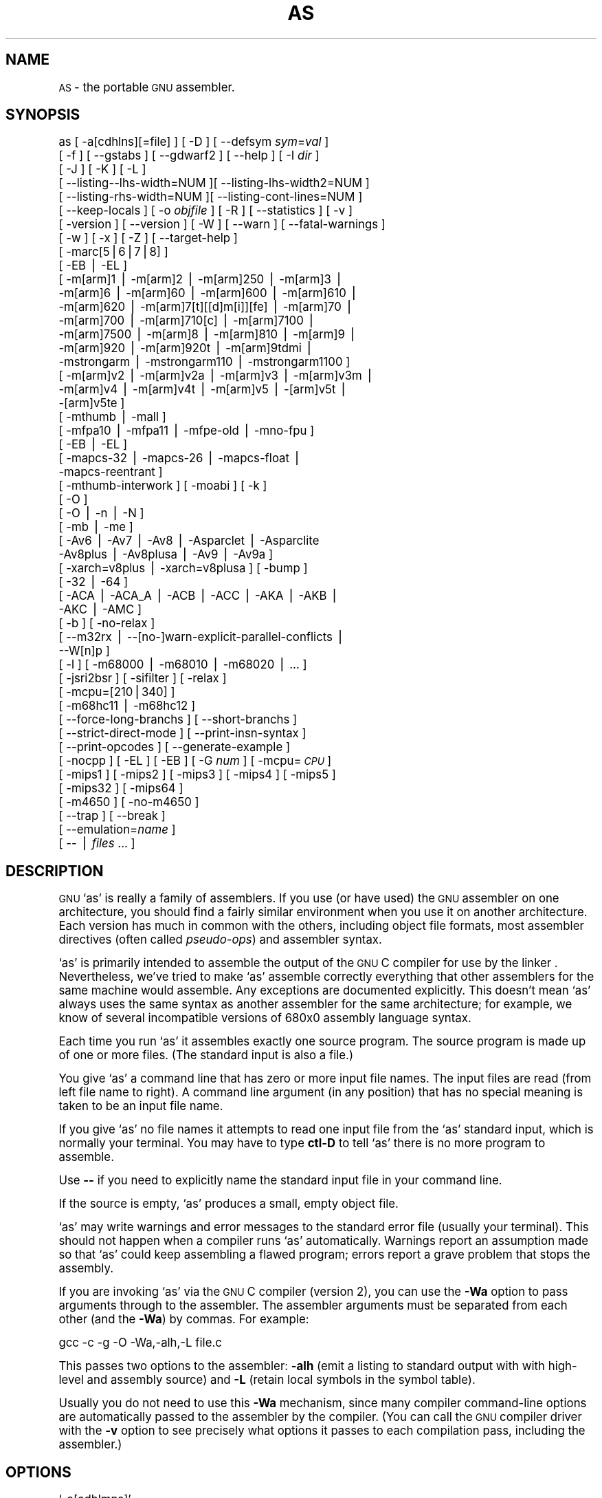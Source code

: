 .\" Automatically generated by Pod::Man version 1.02
.\" Fri Apr 13 11:27:39 2001
.\"
.\" Standard preamble:
.\" ======================================================================
.de Sh \" Subsection heading
.br
.if t .Sp
.ne 5
.PP
\fB\\$1\fR
.PP
..
.de Sp \" Vertical space (when we can't use .PP)
.if t .sp .5v
.if n .sp
..
.de Ip \" List item
.br
.ie \\n(.$>=3 .ne \\$3
.el .ne 3
.IP "\\$1" \\$2
..
.de Vb \" Begin verbatim text
.ft CW
.nf
.ne \\$1
..
.de Ve \" End verbatim text
.ft R

.fi
..
.\" Set up some character translations and predefined strings.  \*(-- will
.\" give an unbreakable dash, \*(PI will give pi, \*(L" will give a left
.\" double quote, and \*(R" will give a right double quote.  | will give a
.\" real vertical bar.  \*(C+ will give a nicer C++.  Capital omega is used
.\" to do unbreakable dashes and therefore won't be available.  \*(C` and
.\" \*(C' expand to `' in nroff, nothing in troff, for use with C<>
.tr \(*W-|\(bv\*(Tr
.ds C+ C\v'-.1v'\h'-1p'\s-2+\h'-1p'+\s0\v'.1v'\h'-1p'
.ie n \{\
.    ds -- \(*W-
.    ds PI pi
.    if (\n(.H=4u)&(1m=24u) .ds -- \(*W\h'-12u'\(*W\h'-12u'-\" diablo 10 pitch
.    if (\n(.H=4u)&(1m=20u) .ds -- \(*W\h'-12u'\(*W\h'-8u'-\"  diablo 12 pitch
.    ds L" ""
.    ds R" ""
.    ds C` `
.    ds C' '
'br\}
.el\{\
.    ds -- \|\(em\|
.    ds PI \(*p
.    ds L" ``
.    ds R" ''
'br\}
.\"
.\" If the F register is turned on, we'll generate index entries on stderr
.\" for titles (.TH), headers (.SH), subsections (.Sh), items (.Ip), and
.\" index entries marked with X<> in POD.  Of course, you'll have to process
.\" the output yourself in some meaningful fashion.
.if \nF \{\
.    de IX
.    tm Index:\\$1\t\\n%\t"\\$2"
.    .
.    nr % 0
.    rr F
.\}
.\"
.\" For nroff, turn off justification.  Always turn off hyphenation; it
.\" makes way too many mistakes in technical documents.
.hy 0
.\"
.\" Accent mark definitions (@(#)ms.acc 1.5 88/02/08 SMI; from UCB 4.2).
.\" Fear.  Run.  Save yourself.  No user-serviceable parts.
.bd B 3
.    \" fudge factors for nroff and troff
.if n \{\
.    ds #H 0
.    ds #V .8m
.    ds #F .3m
.    ds #[ \f1
.    ds #] \fP
.\}
.if t \{\
.    ds #H ((1u-(\\\\n(.fu%2u))*.13m)
.    ds #V .6m
.    ds #F 0
.    ds #[ \&
.    ds #] \&
.\}
.    \" simple accents for nroff and troff
.if n \{\
.    ds ' \&
.    ds ` \&
.    ds ^ \&
.    ds , \&
.    ds ~ ~
.    ds /
.\}
.if t \{\
.    ds ' \\k:\h'-(\\n(.wu*8/10-\*(#H)'\'\h"|\\n:u"
.    ds ` \\k:\h'-(\\n(.wu*8/10-\*(#H)'\`\h'|\\n:u'
.    ds ^ \\k:\h'-(\\n(.wu*10/11-\*(#H)'^\h'|\\n:u'
.    ds , \\k:\h'-(\\n(.wu*8/10)',\h'|\\n:u'
.    ds ~ \\k:\h'-(\\n(.wu-\*(#H-.1m)'~\h'|\\n:u'
.    ds / \\k:\h'-(\\n(.wu*8/10-\*(#H)'\z\(sl\h'|\\n:u'
.\}
.    \" troff and (daisy-wheel) nroff accents
.ds : \\k:\h'-(\\n(.wu*8/10-\*(#H+.1m+\*(#F)'\v'-\*(#V'\z.\h'.2m+\*(#F'.\h'|\\n:u'\v'\*(#V'
.ds 8 \h'\*(#H'\(*b\h'-\*(#H'
.ds o \\k:\h'-(\\n(.wu+\w'\(de'u-\*(#H)/2u'\v'-.3n'\*(#[\z\(de\v'.3n'\h'|\\n:u'\*(#]
.ds d- \h'\*(#H'\(pd\h'-\w'~'u'\v'-.25m'\f2\(hy\fP\v'.25m'\h'-\*(#H'
.ds D- D\\k:\h'-\w'D'u'\v'-.11m'\z\(hy\v'.11m'\h'|\\n:u'
.ds th \*(#[\v'.3m'\s+1I\s-1\v'-.3m'\h'-(\w'I'u*2/3)'\s-1o\s+1\*(#]
.ds Th \*(#[\s+2I\s-2\h'-\w'I'u*3/5'\v'-.3m'o\v'.3m'\*(#]
.ds ae a\h'-(\w'a'u*4/10)'e
.ds Ae A\h'-(\w'A'u*4/10)'E
.    \" corrections for vroff
.if v .ds ~ \\k:\h'-(\\n(.wu*9/10-\*(#H)'\s-2\u~\d\s+2\h'|\\n:u'
.if v .ds ^ \\k:\h'-(\\n(.wu*10/11-\*(#H)'\v'-.4m'^\v'.4m'\h'|\\n:u'
.    \" for low resolution devices (crt and lpr)
.if \n(.H>23 .if \n(.V>19 \
\{\
.    ds : e
.    ds 8 ss
.    ds o a
.    ds d- d\h'-1'\(ga
.    ds D- D\h'-1'\(hy
.    ds th \o'bp'
.    ds Th \o'LP'
.    ds ae ae
.    ds Ae AE
.\}
.rm #[ #] #H #V #F C
.\" ======================================================================
.\"
.IX Title "AS 1"
.TH AS 1 "binutils-2.11.90" "2001-04-13" "GNU"
.UC
.SH "NAME"
\&\s-1AS\s0 \- the portable \s-1GNU\s0 assembler.
.SH "SYNOPSIS"
.IX Header "SYNOPSIS"
as [ \-a[cdhlns][=file] ] [ \-D ]  [ \-\-defsym \fIsym\fR=\fIval\fR ]
 [ \-f ] [ \-\-gstabs ] [ \-\-gdwarf2 ] [ \-\-help ] [ \-I \fIdir\fR ] 
 [ \-J ] [ \-K ] [ \-L ]
 [ \-\-listing\*(--lhs-width=NUM ][ \-\-listing-lhs-width2=NUM ]
 [ \-\-listing-rhs-width=NUM ][ \-\-listing-cont-lines=NUM ]
 [ \-\-keep-locals ] [ \-o \fIobjfile\fR ] [ \-R ] [ \-\-statistics ] [ \-v ]
 [ \-version ] [ \-\-version ] [ \-W ] [ \-\-warn ] [ \-\-fatal-warnings ] 
 [ \-w ] [ \-x ] [ \-Z ] [ \-\-target-help ]
 [ \-marc[5|6|7|8] ]
 [ \-EB | \-EL ]
 [ \-m[arm]1 | \-m[arm]2 | \-m[arm]250 | \-m[arm]3 |
   \-m[arm]6 | \-m[arm]60 | \-m[arm]600 | \-m[arm]610 |
   \-m[arm]620 | \-m[arm]7[t][[d]m[i]][fe] | \-m[arm]70 |
   \-m[arm]700 | \-m[arm]710[c] | \-m[arm]7100 |
   \-m[arm]7500 | \-m[arm]8 | \-m[arm]810 | \-m[arm]9 |
   \-m[arm]920 | \-m[arm]920t | \-m[arm]9tdmi |
   \-mstrongarm | \-mstrongarm110 | \-mstrongarm1100 ]
 [ \-m[arm]v2 | \-m[arm]v2a | \-m[arm]v3 | \-m[arm]v3m |
   \-m[arm]v4 | \-m[arm]v4t | \-m[arm]v5 | \-[arm]v5t |
   \-[arm]v5te ]
 [ \-mthumb | \-mall ]
 [ \-mfpa10 | \-mfpa11 | \-mfpe-old | \-mno-fpu ]
 [ \-EB | \-EL ]
 [ \-mapcs-32 | \-mapcs-26 | \-mapcs-float |
   \-mapcs-reentrant ]
 [ \-mthumb-interwork ] [ \-moabi ] [ \-k ]
 [ \-O ]
 [ \-O | \-n | \-N ]
 [ \-mb | \-me ]
 [ \-Av6 | \-Av7 | \-Av8 | \-Asparclet | \-Asparclite
   \-Av8plus | \-Av8plusa | \-Av9 | \-Av9a ]
 [ \-xarch=v8plus | \-xarch=v8plusa ] [ \-bump ]
 [ \-32 | \-64 ]
 [ \-ACA | \-ACA_A | \-ACB | \-ACC | \-AKA | \-AKB |
   \-AKC | \-AMC ]
 [ \-b ] [ \-no-relax ]
 [ \-\-m32rx | \-\-[no-]warn-explicit-parallel-conflicts |
   \-\-W[n]p ]
 [ \-l ] [ \-m68000 | \-m68010 | \-m68020 | ... ]
 [ \-jsri2bsr ] [ \-sifilter ] [ \-relax ]
 [ \-mcpu=[210|340] ]
 [ \-m68hc11 | \-m68hc12 ]
 [ \-\-force-long-branchs ] [ \-\-short-branchs ]
 [ \-\-strict-direct-mode ] [ \-\-print-insn-syntax ]
 [ \-\-print-opcodes ] [ \-\-generate-example ]
 [ \-nocpp ] [ \-EL ] [ \-EB ] [ \-G \fInum\fR ] [ \-mcpu=\fI\s-1CPU\s0\fR ]
 [ \-mips1 ] [ \-mips2 ] [ \-mips3 ] [ \-mips4 ] [ \-mips5 ]
 [ \-mips32 ] [ \-mips64 ]
 [ \-m4650 ] [ \-no-m4650 ]
 [ \-\-trap ] [ \-\-break ]
 [ \-\-emulation=\fIname\fR ]
 [ \*(-- | \fIfiles\fR ... ]
.SH "DESCRIPTION"
.IX Header "DESCRIPTION"
\&\s-1GNU\s0 \f(CW\*(C`as\*(C'\fR is really a family of assemblers.
If you use (or have used) the \s-1GNU\s0 assembler on one architecture, you
should find a fairly similar environment when you use it on another
architecture.  Each version has much in common with the others,
including object file formats, most assembler directives (often called
\&\fIpseudo-ops\fR) and assembler syntax.
.PP
\&\f(CW\*(C`as\*(C'\fR is primarily intended to assemble the output of the
\&\s-1GNU\s0 C compiler  for use by the linker
\&.  Nevertheless, we've tried to make \f(CW\*(C`as\*(C'\fR
assemble correctly everything that other assemblers for the same
machine would assemble.
Any exceptions are documented explicitly.
This doesn't mean \f(CW\*(C`as\*(C'\fR always uses the same syntax as another
assembler for the same architecture; for example, we know of several
incompatible versions of 680x0 assembly language syntax.
.PP
Each time you run \f(CW\*(C`as\*(C'\fR it assembles exactly one source
program.  The source program is made up of one or more files.
(The standard input is also a file.)
.PP
You give \f(CW\*(C`as\*(C'\fR a command line that has zero or more input file
names.  The input files are read (from left file name to right).  A
command line argument (in any position) that has no special meaning
is taken to be an input file name.
.PP
If you give \f(CW\*(C`as\*(C'\fR no file names it attempts to read one input file
from the \f(CW\*(C`as\*(C'\fR standard input, which is normally your terminal.  You
may have to type \fBctl-D\fR to tell \f(CW\*(C`as\*(C'\fR there is no more program
to assemble.
.PP
Use \fB\--\fR if you need to explicitly name the standard input file
in your command line.
.PP
If the source is empty, \f(CW\*(C`as\*(C'\fR produces a small, empty object
file.
.PP
\&\f(CW\*(C`as\*(C'\fR may write warnings and error messages to the standard error
file (usually your terminal).  This should not happen when  a compiler
runs \f(CW\*(C`as\*(C'\fR automatically.  Warnings report an assumption made so
that \f(CW\*(C`as\*(C'\fR could keep assembling a flawed program; errors report a
grave problem that stops the assembly.
.PP
If you are invoking \f(CW\*(C`as\*(C'\fR via the \s-1GNU\s0 C compiler (version 2),
you can use the \fB\-Wa\fR option to pass arguments through to the assembler.
The assembler arguments must be separated from each other (and the \fB\-Wa\fR)
by commas.  For example:
.PP
.Vb 1
\&        gcc -c -g -O -Wa,-alh,-L file.c
.Ve
This passes two options to the assembler: \fB\-alh\fR (emit a listing to
standard output with with high-level and assembly source) and \fB\-L\fR (retain
local symbols in the symbol table).
.PP
Usually you do not need to use this \fB\-Wa\fR mechanism, since many compiler
command-line options are automatically passed to the assembler by the compiler.
(You can call the \s-1GNU\s0 compiler driver with the \fB\-v\fR option to see
precisely what options it passes to each compilation pass, including the
assembler.)
.SH "OPTIONS"
.IX Header "OPTIONS"
.Ip "\f(CW\*(C`\-a[cdhlmns]\*(C'\fR" 4
.IX Item "-a[cdhlmns]"
Turn on listings, in any of a variety of ways:
.RS 4
.Ip "\f(CW\*(C`\-ac\*(C'\fR" 4
.IX Item "-ac"
omit false conditionals
.Ip "\f(CW\*(C`\-ad\*(C'\fR" 4
.IX Item "-ad"
omit debugging directives
.Ip "\f(CW\*(C`\-ah\*(C'\fR" 4
.IX Item "-ah"
include high-level source
.Ip "\f(CW\*(C`\-al\*(C'\fR" 4
.IX Item "-al"
include assembly
.Ip "\f(CW\*(C`\-am\*(C'\fR" 4
.IX Item "-am"
include macro expansions
.Ip "\f(CW\*(C`\-an\*(C'\fR" 4
.IX Item "-an"
omit forms processing
.Ip "\f(CW\*(C`\-as\*(C'\fR" 4
.IX Item "-as"
include symbols
.Ip "\f(CW\*(C`=file\*(C'\fR" 4
.IX Item "=file"
set the name of the listing file
.RE
.RS 4
.Sp
You may combine these options; for example, use \fB\-aln\fR for assembly
listing without forms processing.  The \fB=file\fR option, if used, must be
the last one.  By itself, \fB\-a\fR defaults to \fB\-ahls\fR.
.RE
.Ip "\f(CW\*(C`\-D\*(C'\fR" 4
.IX Item "-D"
Ignored.  This option is accepted for script compatibility with calls to
other assemblers.
.Ip "\f(CW\*(C`\-\-defsym \f(CIsym\f(CW=\f(CIvalue\f(CW\*(C'\fR" 4
.IX Item "--defsym sym=value"
Define the symbol \fIsym\fR to be \fIvalue\fR before assembling the input file.
\&\fIvalue\fR must be an integer constant.  As in C, a leading \fB0x\fR
indicates a hexadecimal value, and a leading \fB0\fR indicates an octal value.
.Ip "\f(CW\*(C`\-f\*(C'\fR" 4
.IX Item "-f"
``fast''\-\-\-skip whitespace and comment preprocessing (assume source is
compiler output).
.Ip "\f(CW\*(C`\-\-gstabs\*(C'\fR" 4
.IX Item "--gstabs"
Generate stabs debugging information for each assembler line.  This
may help debugging assembler code, if the debugger can handle it.
.Ip "\f(CW\*(C`\-\-gdwarf2\*(C'\fR" 4
.IX Item "--gdwarf2"
Generate \s-1DWARF2\s0 debugging information for each assembler line.  This
may help debugging assembler code, if the debugger can handle it.  Note \- this
option is only supported by some targets, not all of them.
.Ip "\f(CW\*(C`\-\-help\*(C'\fR" 4
.IX Item "--help"
Print a summary of the command line options and exit.
.Ip "\f(CW\*(C`\-\-target\-help\*(C'\fR" 4
.IX Item "--target-help"
Print a summary of all target specific options and exit.
.Ip "\f(CW\*(C`\-I \f(CIdir\f(CW\*(C'\fR" 4
.IX Item "-I dir"
Add directory \fIdir\fR to the search list for \f(CW\*(C`.include\*(C'\fR directives.
.Ip "\f(CW\*(C`\-J\*(C'\fR" 4
.IX Item "-J"
Don't warn about signed overflow.
.Ip "\f(CW\*(C`\-K\*(C'\fR" 4
.IX Item "-K"
This option is accepted but has no effect on the \s-1TARGET\s0 family.
.Ip "\f(CW\*(C`\-L\*(C'\fR" 4
.IX Item "-L"
.Ip "\f(CW\*(C`\-\-keep\-locals\*(C'\fR" 4
.IX Item "--keep-locals"
Keep (in the symbol table) local symbols.  On traditional a.out systems
these start with \fBL\fR, but different systems have different local
label prefixes.
.Ip "\f(CW\*(C`\-\-listing\-lhs\-width=\f(CInumber\f(CW\*(C'\fR" 4
.IX Item "--listing-lhs-width=number"
Set the maximum width, in words, of the output data column for an assembler
listing to \fInumber\fR.
.Ip "\f(CW\*(C`\-\-listing\-lhs\-width2=\f(CInumber\f(CW\*(C'\fR" 4
.IX Item "--listing-lhs-width2=number"
Set the maximum width, in words, of the output data column for continuation
lines in an assembler listing to \fInumber\fR.
.Ip "\f(CW\*(C`\-\-listing\-rhs\-width=\f(CInumber\f(CW\*(C'\fR" 4
.IX Item "--listing-rhs-width=number"
Set the maximum width of an input source line, as displayed in a listing, to
\&\fInumber\fR bytes.
.Ip "\f(CW\*(C`\-\-listing\-cont\-lines=\f(CInumber\f(CW\*(C'\fR" 4
.IX Item "--listing-cont-lines=number"
Set the maximum number of lines printed in a listing for a single line of input
to \fInumber\fR + 1.
.Ip "\f(CW\*(C`\-o \f(CIobjfile\f(CW\*(C'\fR" 4
.IX Item "-o objfile"
Name the object-file output from \f(CW\*(C`as\*(C'\fR \fIobjfile\fR.
.Ip "\f(CW\*(C`\-R\*(C'\fR" 4
.IX Item "-R"
Fold the data section into the text section.
.Ip "\f(CW\*(C`\-\-statistics\*(C'\fR" 4
.IX Item "--statistics"
Print the maximum space (in bytes) and total time (in seconds) used by
assembly.
.Ip "\f(CW\*(C`\-\-strip\-local\-absolute\*(C'\fR" 4
.IX Item "--strip-local-absolute"
Remove local absolute symbols from the outgoing symbol table.
.Ip "\f(CW\*(C`\-v\*(C'\fR" 4
.IX Item "-v"
.Ip "\f(CW\*(C`\-version\*(C'\fR" 4
.IX Item "-version"
Print the \f(CW\*(C`as\*(C'\fR version.
.Ip "\f(CW\*(C`\-\-version\*(C'\fR" 4
.IX Item "--version"
Print the \f(CW\*(C`as\*(C'\fR version and exit.
.Ip "\f(CW\*(C`\-W\*(C'\fR" 4
.IX Item "-W"
.Ip "\f(CW\*(C`\-\-no\-warn\*(C'\fR" 4
.IX Item "--no-warn"
Suppress warning messages.
.Ip "\f(CW\*(C`\-\-fatal\-warnings\*(C'\fR" 4
.IX Item "--fatal-warnings"
Treat warnings as errors.
.Ip "\f(CW\*(C`\-\-warn\*(C'\fR" 4
.IX Item "--warn"
Don't suppress warning messages or treat them as errors.
.Ip "\f(CW\*(C`\-w\*(C'\fR" 4
.IX Item "-w"
Ignored.
.Ip "\f(CW\*(C`\-x\*(C'\fR" 4
.IX Item "-x"
Ignored.
.Ip "\f(CW\*(C`\-Z\*(C'\fR" 4
.IX Item "-Z"
Generate an object file even after errors.
.Ip "\f(CW\*(C`\-\- | \f(CIfiles\f(CW ...\*(C'\fR" 4
.IX Item "-- | files ..."
Standard input, or source files to assemble.
.PP
The following options are available when as is configured for
an \s-1ARC\s0 processor.
.Ip "\f(CW\*(C`\-marc[5|6|7|8]\*(C'\fR" 4
.IX Item "-marc[5|6|7|8]"
This option selects the core processor variant.
.Ip "\f(CW\*(C`\-EB | \-EL\*(C'\fR" 4
.IX Item "-EB | -EL"
Select either big-endian (\-EB) or little-endian (\-EL) output.
.PP
The following options are available when as is configured for the \s-1ARM\s0
processor family.
.Ip "\f(CW\*(C`\-m[arm][1|2|3|6|7|8|9][...] \*(C'\fR" 4
.IX Item "-m[arm][1|2|3|6|7|8|9][...] "
Specify which \s-1ARM\s0 processor variant is the target.
.Ip "\f(CW\*(C`\-m[arm]v[2|2a|3|3m|4|4t|5|5t]\*(C'\fR" 4
.IX Item "-m[arm]v[2|2a|3|3m|4|4t|5|5t]"
Specify which \s-1ARM\s0 architecture variant is used by the target.
.Ip "\f(CW\*(C`\-mthumb | \-mall\*(C'\fR" 4
.IX Item "-mthumb | -mall"
Enable or disable Thumb only instruction decoding.
.Ip "\f(CW\*(C`\-mfpa10 | \-mfpa11 | \-mfpe\-old | \-mno\-fpu\*(C'\fR" 4
.IX Item "-mfpa10 | -mfpa11 | -mfpe-old | -mno-fpu"
Select which Floating Point architecture is the target.
.Ip "\f(CW\*(C`\-mapcs\-32 | \-mapcs\-26 | \-mapcs\-float | \-mapcs\-reentrant | \-moabi\*(C'\fR" 4
.IX Item "-mapcs-32 | -mapcs-26 | -mapcs-float | -mapcs-reentrant | -moabi"
Select which procedure calling convention is in use.
.Ip "\f(CW\*(C`\-EB | \-EL\*(C'\fR" 4
.IX Item "-EB | -EL"
Select either big-endian (\-EB) or little-endian (\-EL) output.
.Ip "\f(CW\*(C`\-mthumb\-interwork\*(C'\fR" 4
.IX Item "-mthumb-interwork"
Specify that the code has been generated with interworking between Thumb and
\&\s-1ARM\s0 code in mind.
.Ip "\f(CW\*(C`\-k\*(C'\fR" 4
.IX Item "-k"
Specify that \s-1PIC\s0 code has been generated.
.PP
The following options are available when as is configured for
a D10V processor.
.Ip "\f(CW\*(C`\-O\*(C'\fR" 4
.IX Item "-O"
Optimize output by parallelizing instructions.
.PP
The following options are available when as is configured for a D30V
processor.
.Ip "\f(CW\*(C`\-O\*(C'\fR" 4
.IX Item "-O"
Optimize output by parallelizing instructions.
.Ip "\f(CW\*(C`\-n\*(C'\fR" 4
.IX Item "-n"
Warn when nops are generated.
.Ip "\f(CW\*(C`\-N\*(C'\fR" 4
.IX Item "-N"
Warn when a nop after a 32\-bit multiply instruction is generated.
.PP
The following options are available when as is configured for the
Intel 80960 processor.
.Ip "\f(CW\*(C`\-ACA | \-ACA_A | \-ACB | \-ACC | \-AKA | \-AKB | \-AKC | \-AMC\*(C'\fR" 4
.IX Item "-ACA | -ACA_A | -ACB | -ACC | -AKA | -AKB | -AKC | -AMC"
Specify which variant of the 960 architecture is the target.
.Ip "\f(CW\*(C`\-b\*(C'\fR" 4
.IX Item "-b"
Add code to collect statistics about branches taken.
.Ip "\f(CW\*(C`\-no\-relax\*(C'\fR" 4
.IX Item "-no-relax"
Do not alter compare-and-branch instructions for long displacements;
error if necessary.
.PP
The following options are available when as is configured for the
Mitsubishi M32R series.
.Ip "\f(CW\*(C`\-\-m32rx\*(C'\fR" 4
.IX Item "--m32rx"
Specify which processor in the M32R family is the target.  The default
is normally the M32R, but this option changes it to the M32RX.
.Ip "\f(CW\*(C`\-\-warn\-explicit\-parallel\-conflicts or \-\-Wp\*(C'\fR" 4
.IX Item "--warn-explicit-parallel-conflicts or --Wp"
Produce warning messages when questionable parallel constructs are
encountered. 
.Ip "\f(CW\*(C`\-\-no\-warn\-explicit\-parallel\-conflicts or \-\-Wnp\*(C'\fR" 4
.IX Item "--no-warn-explicit-parallel-conflicts or --Wnp"
Do not produce warning messages when questionable parallel constructs are 
encountered. 
.PP
The following options are available when as is configured for the
Motorola 68000 series.
.Ip "\f(CW\*(C`\-l\*(C'\fR" 4
.IX Item "-l"
Shorten references to undefined symbols, to one word instead of two.
.Ip "\f(CW\*(C`\-m68000 | \-m68008 | \-m68010 | \-m68020 | \-m68030\*(C'\fR" 4
.IX Item "-m68000 | -m68008 | -m68010 | -m68020 | -m68030"
.Ip "\f(CW\*(C`| \-m68040 | \-m68060 | \-m68302 | \-m68331 | \-m68332\*(C'\fR" 4
.IX Item "| -m68040 | -m68060 | -m68302 | -m68331 | -m68332"
.Ip "\f(CW\*(C`| \-m68333 | \-m68340 | \-mcpu32 | \-m5200\*(C'\fR" 4
.IX Item "| -m68333 | -m68340 | -mcpu32 | -m5200"
Specify what processor in the 68000 family is the target.  The default
is normally the 68020, but this can be changed at configuration time.
.Ip "\f(CW\*(C`\-m68881 | \-m68882 | \-mno\-68881 | \-mno\-68882\*(C'\fR" 4
.IX Item "-m68881 | -m68882 | -mno-68881 | -mno-68882"
The target machine does (or does not) have a floating-point coprocessor.
The default is to assume a coprocessor for 68020, 68030, and cpu32.  Although
the basic 68000 is not compatible with the 68881, a combination of the
two can be specified, since it's possible to do emulation of the
coprocessor instructions with the main processor.
.Ip "\f(CW\*(C`\-m68851 | \-mno\-68851\*(C'\fR" 4
.IX Item "-m68851 | -mno-68851"
The target machine does (or does not) have a memory-management
unit coprocessor.  The default is to assume an \s-1MMU\s0 for 68020 and up.
.PP
For details about the \s-1PDP-11\s0 machine dependent features options,
see \f(CW@ref\fR{PDP-11\-Options}.
.Ip "\f(CW\*(C`\-mpic | \-mno\-pic\*(C'\fR" 4
.IX Item "-mpic | -mno-pic"
Generate position-independent (or position-dependent) code.  The
default is \f(CW\*(C`\-mpic\*(C'\fR.
.Ip "\f(CW\*(C`\-mall\*(C'\fR" 4
.IX Item "-mall"
.Ip "\f(CW\*(C`\-mall\-extensions\*(C'\fR" 4
.IX Item "-mall-extensions"
Enable all instruction set extensions.  This is the default.
.Ip "\f(CW\*(C`\-mno\-extensions\*(C'\fR" 4
.IX Item "-mno-extensions"
Disable all instruction set extensions.
.Ip "\f(CW\*(C`\-m\f(CIextension\f(CW | \-mno\-\f(CIextension\f(CW\*(C'\fR" 4
.IX Item "-mextension | -mno-extension"
Enable (or disable) a particular instruction set extension.
.Ip "\f(CW\*(C`\-m\f(CIcpu\f(CW\*(C'\fR" 4
.IX Item "-mcpu"
Enable the instruction set extensions supported by a particular \s-1CPU\s0, and
disable all other extensions.
.Ip "\f(CW\*(C`\-m\f(CImachine\f(CW\*(C'\fR" 4
.IX Item "-mmachine"
Enable the instruction set extensions supported by a particular machine
model, and disable all other extensions.
.PP
The following options are available when as is configured for
a picoJava processor.
.Ip "\f(CW\*(C`\-mb\*(C'\fR" 4
.IX Item "-mb"
Generate ``big endian'' format output.
.Ip "\f(CW\*(C`\-ml\*(C'\fR" 4
.IX Item "-ml"
Generate ``little endian'' format output.
.PP
The following options are available when as is configured for the
Motorola 68HC11 or 68HC12 series.
.Ip "\f(CW\*(C`\-m68hc11 | \-m68hc12\*(C'\fR" 4
.IX Item "-m68hc11 | -m68hc12"
Specify what processor is the target.  The default is
defined by the configuration option when building the assembler.
.Ip "\f(CW\*(C`\-\-force\-long\-branchs\*(C'\fR" 4
.IX Item "--force-long-branchs"
Relative branches are turned into absolute ones. This concerns
conditional branches, unconditional branches and branches to a
sub routine.
.Ip "\f(CW\*(C`\-S | \-\-short\-branchs\*(C'\fR" 4
.IX Item "-S | --short-branchs"
Do not turn relative branchs into absolute ones
when the offset is out of range.
.Ip "\f(CW\*(C`\-\-strict\-direct\-mode\*(C'\fR" 4
.IX Item "--strict-direct-mode"
Do not turn the direct addressing mode into extended addressing mode
when the instruction does not support direct addressing mode.
.Ip "\f(CW\*(C`\-\-print\-insn\-syntax\*(C'\fR" 4
.IX Item "--print-insn-syntax"
Print the syntax of instruction in case of error.
.Ip "\f(CW\*(C`\-\-print\-opcodes\*(C'\fR" 4
.IX Item "--print-opcodes"
print the list of instructions with syntax and then exit.
.Ip "\f(CW\*(C`\-\-generate\-example\*(C'\fR" 4
.IX Item "--generate-example"
print an example of instruction for each possible instruction and then exit.
This option is only useful for testing \f(CW\*(C`as\*(C'\fR.
.PP
The following options are available when \f(CW\*(C`as\*(C'\fR is configured
for the \s-1SPARC\s0 architecture:
.Ip "\f(CW\*(C`\-Av6 | \-Av7 | \-Av8 | \-Asparclet | \-Asparclite\*(C'\fR" 4
.IX Item "-Av6 | -Av7 | -Av8 | -Asparclet | -Asparclite"
.Ip "\f(CW\*(C`\-Av8plus | \-Av8plusa | \-Av9 | \-Av9a\*(C'\fR" 4
.IX Item "-Av8plus | -Av8plusa | -Av9 | -Av9a"
Explicitly select a variant of the \s-1SPARC\s0 architecture.
.Sp
\&\fB\-Av8plus\fR and \fB\-Av8plusa\fR select a 32 bit environment.
\&\fB\-Av9\fR and \fB\-Av9a\fR select a 64 bit environment.
.Sp
\&\fB\-Av8plusa\fR and \fB\-Av9a\fR enable the \s-1SPARC\s0 V9 instruction set with
UltraSPARC extensions.
.Ip "\f(CW\*(C`\-xarch=v8plus | \-xarch=v8plusa\*(C'\fR" 4
.IX Item "-xarch=v8plus | -xarch=v8plusa"
For compatibility with the Solaris v9 assembler.  These options are
equivalent to \-Av8plus and \-Av8plusa, respectively.
.Ip "\f(CW\*(C`\-bump\*(C'\fR" 4
.IX Item "-bump"
Warn when the assembler switches to another architecture.
.PP
The following options are available when as is configured for
a \s-1MIPS\s0 processor.
.Ip "\f(CW\*(C`\-G \f(CInum\f(CW\*(C'\fR" 4
.IX Item "-G num"
This option sets the largest size of an object that can be referenced
implicitly with the \f(CW\*(C`gp\*(C'\fR register.  It is only accepted for targets that
use \s-1ECOFF\s0 format, such as a DECstation running Ultrix.  The default value is 8.
.Ip "\f(CW\*(C`\-EB\*(C'\fR" 4
.IX Item "-EB"
Generate ``big endian'' format output.
.Ip "\f(CW\*(C`\-EL\*(C'\fR" 4
.IX Item "-EL"
Generate ``little endian'' format output.
.Ip "\f(CW\*(C`\-mips1\*(C'\fR" 4
.IX Item "-mips1"
.Ip "\f(CW\*(C`\-mips2\*(C'\fR" 4
.IX Item "-mips2"
.Ip "\f(CW\*(C`\-mips3\*(C'\fR" 4
.IX Item "-mips3"
.Ip "\f(CW\*(C`\-mips4\*(C'\fR" 4
.IX Item "-mips4"
.Ip "\f(CW\*(C`\-mips32\*(C'\fR" 4
.IX Item "-mips32"
Generate code for a particular \s-1MIPS\s0 Instruction Set Architecture level.
\&\fB\-mips1\fR corresponds to the R2000 and R3000 processors,
\&\fB\-mips2\fR to the R6000 processor, and \fB\-mips3\fR to the R4000
processor.
\&\fB\-mips5\fR, \fB\-mips32\fR, and \fB\-mips64\fR correspond
to generic \s-1MIPS\s0 V, \s-1MIPS32\s0, and \s-1MIPS64\s0 \s-1ISA\s0
processors, respectively.
.Ip "\f(CW\*(C`\-m4650\*(C'\fR" 4
.IX Item "-m4650"
.Ip "\f(CW\*(C`\-no\-m4650\*(C'\fR" 4
.IX Item "-no-m4650"
Generate code for the \s-1MIPS\s0 R4650 chip.  This tells the assembler to accept
the \fBmad\fR and \fBmadu\fR instruction, and to not schedule \fBnop\fR
instructions around accesses to the \fB\s-1HI\s0\fR and \fB\s-1LO\s0\fR registers.
\&\fB\-no-m4650\fR turns off this option.
.Ip "\f(CW\*(C`\-mcpu=\f(CI\s\-1CPU\s0\f(CW\*(C'\fR" 4
.IX Item "-mcpu=CPU"
Generate code for a particular \s-1MIPS\s0 cpu.  It is exactly equivalent to
\&\fB\-m\fR\fIcpu\fR, except that there are more value of \fIcpu\fR
understood.
.Ip "\f(CW\*(C`\-\-emulation=\f(CIname\f(CW\*(C'\fR" 4
.IX Item "--emulation=name"
This option causes \f(CW\*(C`as\*(C'\fR to emulate \f(CW\*(C`as\*(C'\fR configured
for some other target, in all respects, including output format (choosing
between \s-1ELF\s0 and \s-1ECOFF\s0 only), handling of pseudo-opcodes which may generate
debugging information or store symbol table information, and default
endianness.  The available configuration names are: \fBmipsecoff\fR,
\&\fBmipself\fR, \fBmipslecoff\fR, \fBmipsbecoff\fR, \fBmipslelf\fR,
\&\fBmipsbelf\fR.  The first two do not alter the default endianness from that
of the primary target for which the assembler was configured; the others change
the default to little- or big-endian as indicated by the \fBb\fR or \fBl\fR
in the name.  Using \fB\-EB\fR or \fB\-EL\fR will override the endianness
selection in any case.
.Sp
This option is currently supported only when the primary target
\&\f(CW\*(C`as\*(C'\fR is configured for is a \s-1MIPS\s0 \s-1ELF\s0 or \s-1ECOFF\s0 target.
Furthermore, the primary target or others specified with
\&\fB\*(--enable-targets=...\fR at configuration time must include support for
the other format, if both are to be available.  For example, the Irix 5
configuration includes support for both.
.Sp
Eventually, this option will support more configurations, with more
fine-grained control over the assembler's behavior, and will be supported for
more processors.
.Ip "\f(CW\*(C`\-nocpp\*(C'\fR" 4
.IX Item "-nocpp"
\&\f(CW\*(C`as\*(C'\fR ignores this option.  It is accepted for compatibility with
the native tools.
.Ip "\f(CW\*(C`\-\-trap\*(C'\fR" 4
.IX Item "--trap"
.Ip "\f(CW\*(C`\-\-no\-trap\*(C'\fR" 4
.IX Item "--no-trap"
.Ip "\f(CW\*(C`\-\-break\*(C'\fR" 4
.IX Item "--break"
.Ip "\f(CW\*(C`\-\-no\-break\*(C'\fR" 4
.IX Item "--no-break"
Control how to deal with multiplication overflow and division by zero.
\&\fB\*(--trap\fR or \fB\*(--no-break\fR (which are synonyms) take a trap exception
(and only work for Instruction Set Architecture level 2 and higher);
\&\fB\*(--break\fR or \fB\*(--no-trap\fR (also synonyms, and the default) take a
break exception.
.PP
The following options are available when as is configured for
an MCore processor.
.Ip "\f(CW\*(C`\-jsri2bsr\*(C'\fR" 4
.IX Item "-jsri2bsr"
.Ip "\f(CW\*(C`\-nojsri2bsr\*(C'\fR" 4
.IX Item "-nojsri2bsr"
Enable or disable the \s-1JSRI\s0 to \s-1BSR\s0 transformation.  By default this is enabled.
The command line option \fB\-nojsri2bsr\fR can be used to disable it.
.Ip "\f(CW\*(C`\-sifilter\*(C'\fR" 4
.IX Item "-sifilter"
.Ip "\f(CW\*(C`\-nosifilter\*(C'\fR" 4
.IX Item "-nosifilter"
Enable or disable the silicon filter behaviour.  By default this is disabled.
The default can be overridden by the \fB\-sifilter\fR command line option.
.Ip "\f(CW\*(C`\-relax\*(C'\fR" 4
.IX Item "-relax"
Alter jump instructions for long displacements.
.Ip "\f(CW\*(C`\-mcpu=[210|340]\*(C'\fR" 4
.IX Item "-mcpu=[210|340]"
Select the cpu type on the target hardware.  This controls which instructions
can be assembled.
.Ip "\f(CW\*(C`\-EB\*(C'\fR" 4
.IX Item "-EB"
Assemble for a big endian target.
.Ip "\f(CW\*(C`\-EL\*(C'\fR" 4
.IX Item "-EL"
Assemble for a little endian target.
.SH "SEE ALSO"
.IX Header "SEE ALSO"
\&\fIgcc\fR\|(1), \fIld\fR\|(1), and the Info entries for \fIbinutils\fR and \fIld\fR.
.SH "COPYRIGHT"
.IX Header "COPYRIGHT"
Copyright (C) 1991, 92, 93, 94, 95, 96, 97, 98, 99, 2000, 2001 Free Software Foundation, Inc.
.PP
Permission is granted to copy, distribute and/or modify this document
under the terms of the \s-1GNU\s0 Free Documentation License, Version 1.1
or any later version published by the Free Software Foundation;
with no Invariant Sections, with no Front-Cover Texts, and with no
Back-Cover Texts.  A copy of the license is included in the
section entitled \*(L"\s-1GNU\s0 Free Documentation License\*(R".
